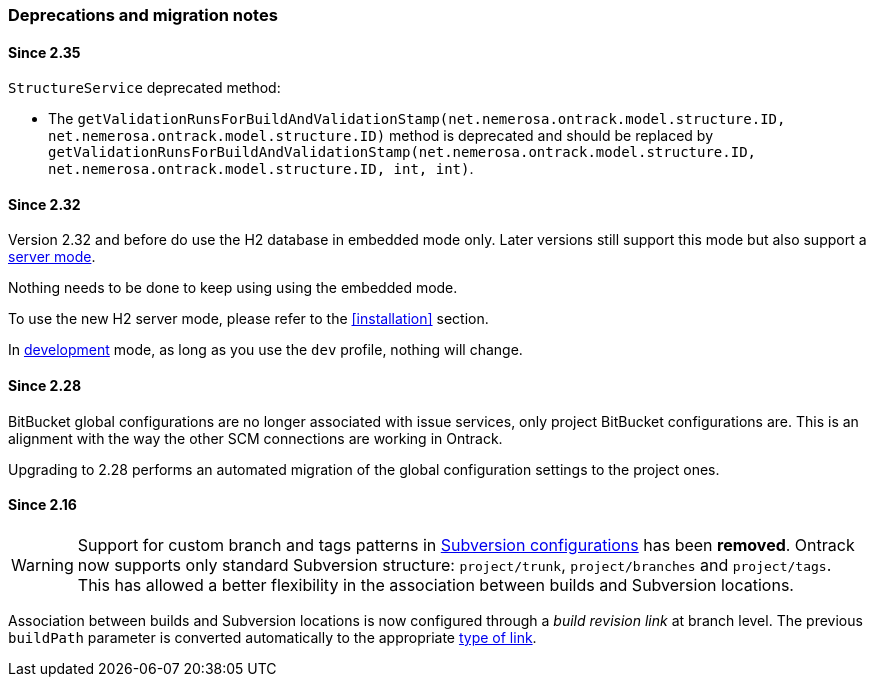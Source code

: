 [[appendix-deprecations]]
=== Deprecations and migration notes

[[appendix-deprecations-2.35]]
==== Since 2.35

`StructureService` deprecated method:

* The
`getValidationRunsForBuildAndValidationStamp(net.nemerosa.ontrack.model.structure.ID, net.nemerosa.ontrack.model.structure.ID)`
method is deprecated and should be replaced by
`getValidationRunsForBuildAndValidationStamp(net.nemerosa.ontrack.model.structure.ID, net.nemerosa.ontrack.model.structure.ID, int, int)`.

[[appendix-deprecations-2.32]]
==== Since 2.32

Version 2.32 and before do use the H2 database in embedded mode
only. Later versions still support this mode but also support
a <<installation-docker-db-server,server mode>>.

Nothing needs to be done to keep using using the
embedded mode.

To use the new H2 server mode, please refer to the
<<installation>> section.

In <<development,development>> mode, as long as you use the
`dev` profile, nothing will change.

[[appendix-deprecations-2.28]]
==== Since 2.28

BitBucket global configurations are no longer associated with issue services,
only project BitBucket configurations are. This is an alignment with the way
the other SCM connections are working in Ontrack.

Upgrading to 2.28 performs an automated migration of the global configuration
settings to the project ones.

[[appendix-deprecations-2.16]]
==== Since 2.16

WARNING: Support for custom branch and tags patterns in
         <<usage-subversion,Subversion configurations>> has been **removed**.
         Ontrack now supports only standard Subversion structure:
         `project/trunk`, `project/branches` and `project/tags`. This has
         allowed a better flexibility in the association between builds and
         Subversion locations.

Association between builds and Subversion locations is now configured through
a _build revision link_ at branch level. The previous `buildPath` parameter is
converted automatically to the appropriate <<usage-subversion,type of link>>.
